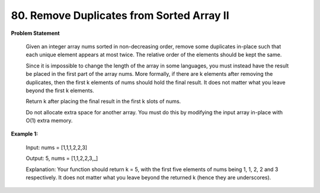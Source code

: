 =============================
80. Remove Duplicates from Sorted Array II
=============================

**Problem Statement**

    Given an integer array nums sorted in non-decreasing order, remove some duplicates in-place such that each unique element appears at most twice. The relative order of the elements should be kept the same.

    Since it is impossible to change the length of the array in some languages, you must instead have the result be placed in the first part of the array nums. More formally, if there are k elements after removing the duplicates, then the first k elements of nums should hold the final result. It does not matter what you leave beyond the first k elements.

    Return k after placing the final result in the first k slots of nums.

    Do not allocate extra space for another array. You must do this by modifying the input array in-place with O(1) extra memory.


**Example 1:**

    Input: nums = [1,1,1,2,2,3]

    Output: 5, nums = [1,1,2,2,3,_]

    Explanation: Your function should return k = 5, with the first five elements of nums being 1, 1, 2, 2 and 3 respectively.
    It does not matter what you leave beyond the returned k (hence they are underscores).